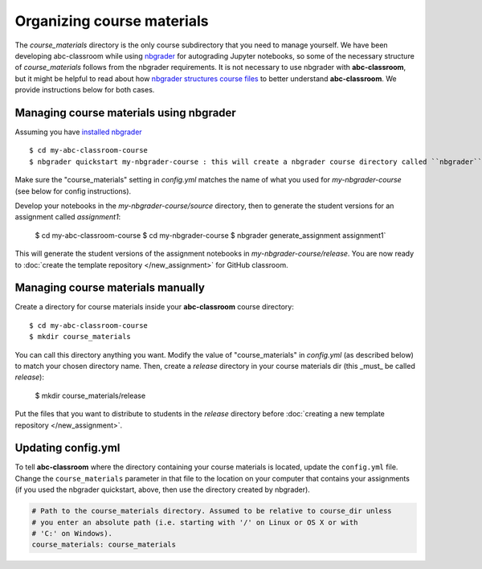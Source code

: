 Organizing course materials
---------------------------

The `course_materials` directory is the only course subdirectory that you need to
manage yourself. We have been developing abc-classroom while using `nbgrader <https://nbgrader.readthedocs.io/en/stable/>`_
for autograding Jupyter notebooks, so some of the necessary structure of `course_materials` follows from the nbgrader requirements. It is not necessary to use nbgrader with **abc-classroom**, but it might be helpful to read about how `nbgrader structures course files <https://nbgrader.readthedocs.io/en/stable/user_guide/philosophy.html>`_ to better understand **abc-classroom**. We provide instructions below for both cases.

Managing course materials using nbgrader
========================================

Assuming you have `installed nbgrader <https://nbgrader.readthedocs.io/en/stable/user_guide/installation.html>`_ ::

    $ cd my-abc-classroom-course
    $ nbgrader quickstart my-nbgrader-course : this will create a nbgrader course directory called ``nbgrader``

Make sure the "course_materials" setting in `config.yml` matches the name of what you used for `my-nbgrader-course` (see below for config instructions).

Develop your notebooks in the `my-nbgrader-course/source` directory, then to generate the student versions for an assignment called `assignment1`:

    $ cd my-abc-classroom-course
    $ cd my-nbgrader-course
    $ nbgrader generate_assignment assignment1`

This will generate the student versions of the assignment notebooks in `my-nbgrader-course/release`. You are now ready to :doc:`create the template repository </new_assignment>` for GitHub classroom.

Managing course materials manually
==================================

Create a directory for course materials inside your **abc-classroom** course directory::

    $ cd my-abc-classroom-course
    $ mkdir course_materials

You can call this directory anything you want. Modify the value of "course_materials" in `config.yml` (as described below) to match your chosen directory name. Then, create a `release` directory in your course materials dir (this _must_ be called `release`):

    $ mkdir course_materials/release

Put the files that you want to distribute to students in the `release` directory before :doc:`creating a new template repository </new_assignment>`.

Updating config.yml
===================

To tell **abc-classroom** where the directory containing your course materials
is located, update the ``config.yml`` file. Change the ``course_materials``
parameter in that file to the location on your computer that contains your
assignments (if you used the nbgrader quickstart, above, then use the directory
created by nbgrader).

.. code-block:: yaml

  # Path to the course_materials directory. Assumed to be relative to course_dir unless
  # you enter an absolute path (i.e. starting with '/' on Linux or OS X or with
  # 'C:' on Windows).
  course_materials: course_materials
